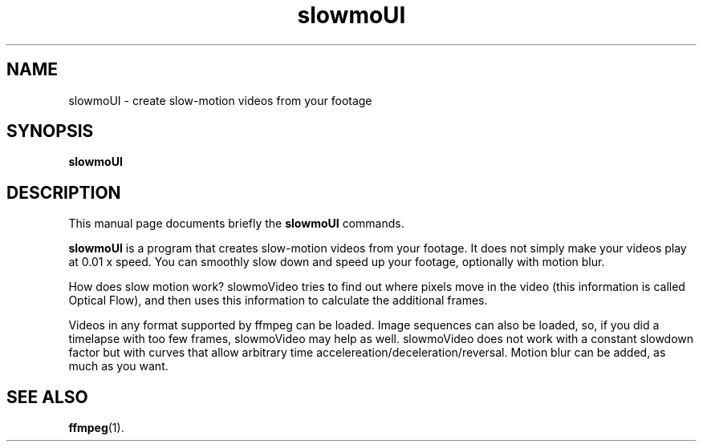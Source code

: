 .TH slowmoUI 1 "January 16 2019"
.SH NAME
slowmoUI \- create slow-motion videos from your footage
.SH SYNOPSIS
.B slowmoUI
.SH DESCRIPTION
This manual page documents briefly the
.B slowmoUI
commands.
.PP
\fBslowmoUI\fP is a program that creates slow-motion videos from your footage.
It does not simply make your videos play at 0.01 x speed. You can
smoothly slow down and speed up your footage, optionally with motion
blur.
.PP
How does slow motion work? slowmoVideo tries to find out where pixels
move in the video (this information is called Optical Flow), and then
uses this information to calculate the additional frames.
.PP
Videos in any format supported by ffmpeg can be loaded. Image sequences
can also be loaded, so, if you did a timelapse with too few frames,
slowmoVideo may help as well.
slowmoVideo does not work with a constant slowdown factor but with
curves that allow arbitrary time accelereation/deceleration/reversal.
Motion blur can be added, as much as you want.

.SH SEE ALSO
.BR ffmpeg (1).
.br
